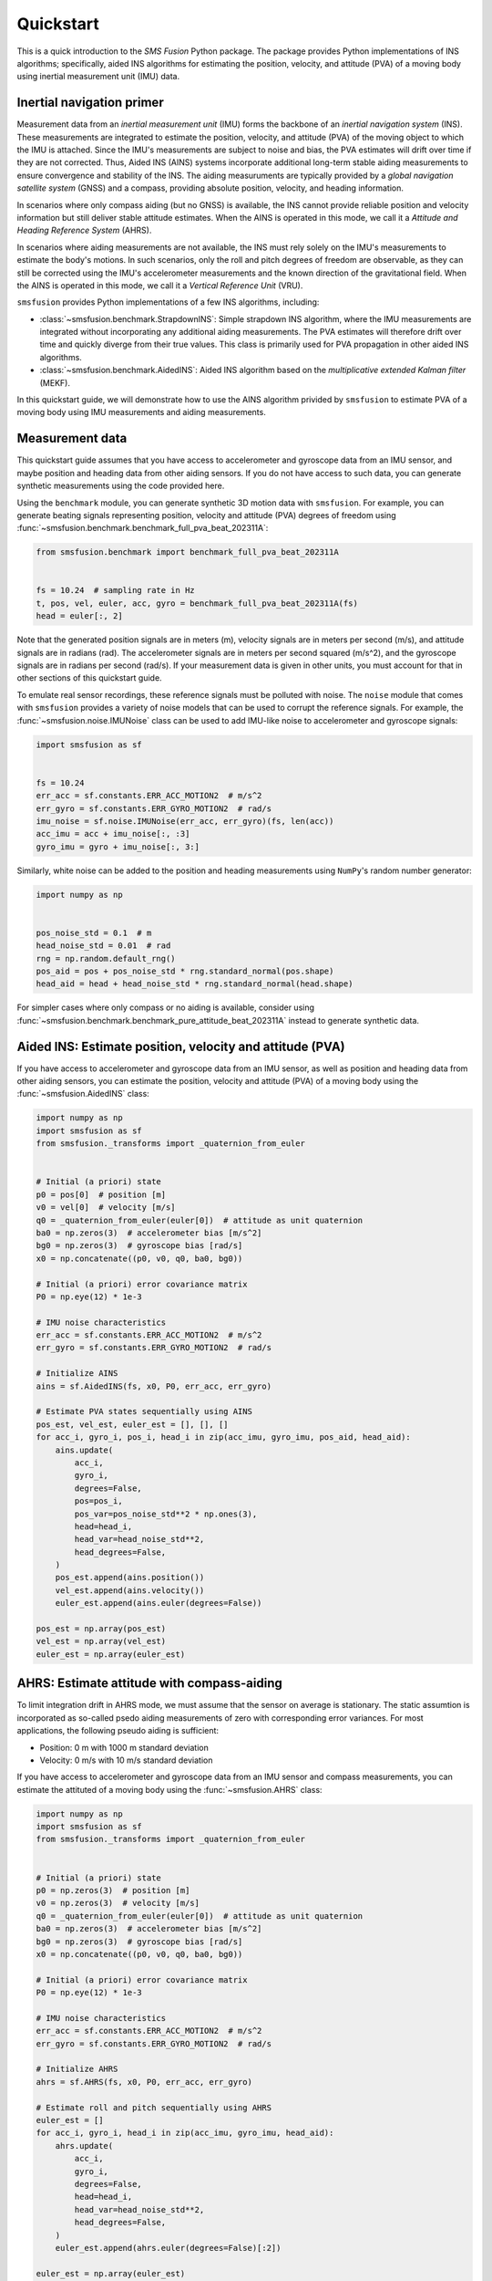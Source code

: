 Quickstart
==========
This is a quick introduction to the `SMS Fusion` Python package. The package provides
Python implementations of INS algorithms; specifically, aided INS algorithms for
estimating the position, velocity, and attitude (PVA) of a moving body using inertial
measurement unit (IMU) data.


Inertial navigation primer
--------------------------
Measurement data from an `inertial measurement unit` (IMU) forms the backbone of an
`inertial navigation system` (INS). These measurements are integrated to estimate the
position, velocity, and attitude (PVA) of the moving object to which the IMU is attached.
Since the IMU's measurements are subject to noise and bias, the PVA estimates will drift
over time if they are not corrected. Thus, Aided INS (AINS) systems incorporate additional
long-term stable aiding measurements to ensure convergence and stability of the INS.
The aiding measuruments are typically provided by a `global navigation satellite system`
(GNSS) and a compass, providing absolute position, velocity, and heading information.

In scenarios where only compass aiding (but no GNSS) is available, the INS cannot provide
reliable position and velocity information but still deliver stable attitude estimates.
When the AINS is operated in this mode, we call it a `Attitude and Heading Reference System`
(AHRS).

In scenarios where aiding measurements are not available, the INS must rely solely
on the IMU's measurements to estimate the body's motions. In such scenarios, only the roll
and pitch degrees of freedom are observable, as they can still be corrected using
the IMU's accelerometer measurements and the known direction of the gravitational field.
When the AINS is operated in this mode, we call it a `Vertical Reference Unit` (VRU).

``smsfusion`` provides Python implementations of a few INS algorithms, including:

* :class:`~smsfusion.benchmark.StrapdownINS`: Simple strapdown INS algorithm, where the
  IMU measurements are integrated without incorporating any additional aiding measurements.
  The PVA estimates will therefore drift over time and quickly diverge from their true values.
  This class is primarily used for PVA propagation in other aided INS algorithms.
* :class:`~smsfusion.benchmark.AidedINS`: Aided INS algorithm based on the `multiplicative extended Kalman filter` (MEKF).

In this quickstart guide, we will demonstrate how to use the AINS algorithm privided
by ``smsfusion`` to estimate PVA of a moving body using IMU measurements and aiding
measurements.


Measurement data
----------------
This quickstart guide assumes that you have access to accelerometer and gyroscope
data from an IMU sensor, and maybe position and heading data from other aiding
sensors. If you do not have access to such data, you can generate synthetic
measurements using the code provided here.

Using the ``benchmark`` module, you can generate synthetic 3D motion data with ``smsfusion``.
For example, you can generate beating signals representing position, velocity and
attitude (PVA) degrees of freedom using :func:`~smsfusion.benchmark.benchmark_full_pva_beat_202311A`:

.. code-block:: python

    from smsfusion.benchmark import benchmark_full_pva_beat_202311A


    fs = 10.24  # sampling rate in Hz
    t, pos, vel, euler, acc, gyro = benchmark_full_pva_beat_202311A(fs)
    head = euler[:, 2]

Note that the generated position signals are in meters (m), velocity signals are in meters
per second (m/s), and attitude signals are in radians (rad). The accelerometer signals
are in meters per second squared (m/s^2), and the gyroscope signals are in radians
per second (rad/s). If your measurement data is given in other units, you must account
for that in other sections of this quickstart guide.

To emulate real sensor recordings, these reference signals must be polluted with noise.
The ``noise`` module that comes with ``smsfusion`` provides a variety of noise models
that can be used to corrupt the reference signals. For example, the :func:`~smsfusion.noise.IMUNoise`
class can be used to add IMU-like noise to accelerometer and gyroscope signals:

.. code-block:: python

    import smsfusion as sf


    fs = 10.24
    err_acc = sf.constants.ERR_ACC_MOTION2  # m/s^2
    err_gyro = sf.constants.ERR_GYRO_MOTION2  # rad/s
    imu_noise = sf.noise.IMUNoise(err_acc, err_gyro)(fs, len(acc))
    acc_imu = acc + imu_noise[:, :3]
    gyro_imu = gyro + imu_noise[:, 3:]

Similarly, white noise can be added to the position and heading measurements using
``NumPy``'s random number generator:

.. code-block:: python

    import numpy as np


    pos_noise_std = 0.1  # m
    head_noise_std = 0.01  # rad
    rng = np.random.default_rng()
    pos_aid = pos + pos_noise_std * rng.standard_normal(pos.shape)
    head_aid = head + head_noise_std * rng.standard_normal(head.shape)


For simpler cases where only compass or no aiding is available, consider using
:func:`~smsfusion.benchmark.benchmark_pure_attitude_beat_202311A` instead to
generate synthetic data.


Aided INS: Estimate position, velocity and attitude (PVA)
--------------------------------------------------------
If you have access to accelerometer and gyroscope data from an IMU sensor, as well
as position and heading data from other aiding sensors, you can estimate the position,
velocity and attitude (PVA) of a moving body using the :func:`~smsfusion.AidedINS` class:

.. code-block:: python

    import numpy as np
    import smsfusion as sf
    from smsfusion._transforms import _quaternion_from_euler


    # Initial (a priori) state
    p0 = pos[0]  # position [m]
    v0 = vel[0]  # velocity [m/s]
    q0 = _quaternion_from_euler(euler[0])  # attitude as unit quaternion
    ba0 = np.zeros(3)  # accelerometer bias [m/s^2]
    bg0 = np.zeros(3)  # gyroscope bias [rad/s]
    x0 = np.concatenate((p0, v0, q0, ba0, bg0))

    # Initial (a priori) error covariance matrix
    P0 = np.eye(12) * 1e-3

    # IMU noise characteristics
    err_acc = sf.constants.ERR_ACC_MOTION2  # m/s^2
    err_gyro = sf.constants.ERR_GYRO_MOTION2  # rad/s

    # Initialize AINS
    ains = sf.AidedINS(fs, x0, P0, err_acc, err_gyro)

    # Estimate PVA states sequentially using AINS
    pos_est, vel_est, euler_est = [], [], []
    for acc_i, gyro_i, pos_i, head_i in zip(acc_imu, gyro_imu, pos_aid, head_aid):
        ains.update(
            acc_i,
            gyro_i,
            degrees=False,
            pos=pos_i,
            pos_var=pos_noise_std**2 * np.ones(3),
            head=head_i,
            head_var=head_noise_std**2,
            head_degrees=False,
        )
        pos_est.append(ains.position())
        vel_est.append(ains.velocity())
        euler_est.append(ains.euler(degrees=False))

    pos_est = np.array(pos_est)
    vel_est = np.array(vel_est)
    euler_est = np.array(euler_est)

AHRS: Estimate attitude with compass-aiding
-------------------------------------------
To limit integration drift in AHRS mode, we must assume that the sensor on average
is stationary. The static assumtion is incorporated as so-called psedo aiding measurements
of zero with corresponding error variances. For most applications, the following pseudo
aiding is sufficient:

* Position: 0 m with 1000 m standard deviation
* Velocity: 0 m/s with 10 m/s standard deviation

If you have access to accelerometer and gyroscope data from an IMU sensor and
compass measurements, you can estimate the attituted of a moving body using
the :func:`~smsfusion.AHRS` class:

.. code-block:: python

    import numpy as np
    import smsfusion as sf
    from smsfusion._transforms import _quaternion_from_euler


    # Initial (a priori) state
    p0 = np.zeros(3)  # position [m]
    v0 = np.zeros(3)  # velocity [m/s]
    q0 = _quaternion_from_euler(euler[0])  # attitude as unit quaternion
    ba0 = np.zeros(3)  # accelerometer bias [m/s^2]
    bg0 = np.zeros(3)  # gyroscope bias [rad/s]
    x0 = np.concatenate((p0, v0, q0, ba0, bg0))

    # Initial (a priori) error covariance matrix
    P0 = np.eye(12) * 1e-3

    # IMU noise characteristics
    err_acc = sf.constants.ERR_ACC_MOTION2  # m/s^2
    err_gyro = sf.constants.ERR_GYRO_MOTION2  # rad/s

    # Initialize AHRS
    ahrs = sf.AHRS(fs, x0, P0, err_acc, err_gyro)

    # Estimate roll and pitch sequentially using AHRS
    euler_est = []
    for acc_i, gyro_i, head_i in zip(acc_imu, gyro_imu, head_aid):
        ahrs.update(
            acc_i,
            gyro_i,
            degrees=False,
            head=head_i,
            head_var=head_noise_std**2,
            head_degrees=False,
        )
        euler_est.append(ahrs.euler(degrees=False)[:2])

    euler_est = np.array(euler_est)

VRU: Estimate partial attitude in aiding-denied scenarios
---------------------------------------------------------
To limit integration drift in VRU mode, we must assume that the sensor on average
is stationary. The static assumtion is incorporated as so-called psedo aiding measurements
of zero with corresponding error variances. For most applications, the following pseudo
aiding is sufficient:

* Position: 0 m with 1000 m standard deviation
* Velocity: 0 m/s with 10 m/s standard deviation

If you have access to accelerometer and gyroscope data from an IMU sensor, you can
estimate the roll and pitch degrees of freedom of a moving body using the
:func:`~smsfusion.VRU` class:

.. code-block:: python

    import numpy as np
    import smsfusion as sf
    from smsfusion._transforms import _quaternion_from_euler


    # Initial (a priori) state
    p0 = np.zeros(3)  # position [m]
    v0 = np.zeros(3)  # velocity [m/s]
    q0 = _quaternion_from_euler(euler[0])  # attitude as unit quaternion
    ba0 = np.zeros(3)  # accelerometer bias [m/s^2]
    bg0 = np.zeros(3)  # gyroscope bias [rad/s]
    x0 = np.concatenate((p0, v0, q0, ba0, bg0))

    # Initial (a priori) error covariance matrix
    P0 = np.eye(12) * 1e-3

    # IMU noise characteristics
    err_acc = sf.constants.ERR_ACC_MOTION2  # m/s^2
    err_gyro = sf.constants.ERR_GYRO_MOTION2  # rad/s

    # Initialize AINS
    vru = sf.VRU(fs, x0, P0, err_acc, err_gyro)

    # Estimate roll and pitch sequentially using AINS
    roll_pitch_est = []
    for acc_i, gyro_i in zip(acc_imu, gyro_imu):
        vru.update(
            acc_i,
            gyro_i,
            degrees=False
        )
        roll_pitch_est.append(vru.euler(degrees=False)[:2])

    roll_pitch_est = np.array(roll_pitch_est)


Note that the yaw degree of freedom will drift since no heading aiding is
provided.